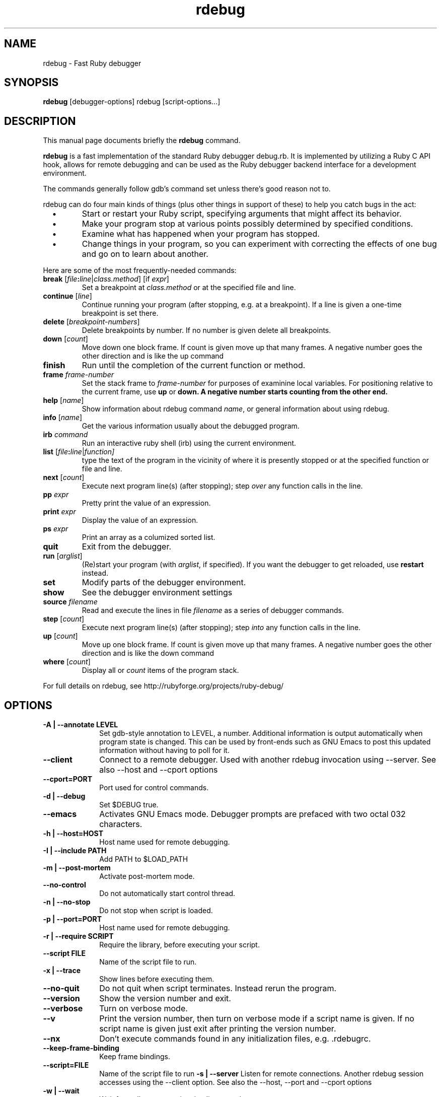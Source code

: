 .\" $Id$
.TH rdebug 1 
.SH NAME
rdebug \- Fast Ruby debugger
.SH SYNOPSIS
.B rdebug 
[debugger-options] 
rdebug
[script-options...]
.SH "DESCRIPTION"
This manual page documents briefly the
.BR rdebug
command.
.PP
.B rdebug
is a fast implementation of the standard Ruby debugger debug.rb.  It
is implemented by utilizing a Ruby C API hook, allows for remote
debugging and can be used as the Ruby debugger backend interface for a
development environment.
.PP
The commands generally follow gdb's command set unless there's good
reason not to.

.PP
rdebug can do four main kinds of things (plus other things in support of
these) to help you catch bugs in the act:

.TP
\ \ \ \(bu
Start or restart your Ruby script, specifying arguments that might
affect its behavior.

.TP
\ \ \ \(bu
Make your program stop at various points possibly determined by
specified conditions.

.TP
\ \ \ \(bu
Examine what has happened when your program has stopped.

.TP
\ \ \ \(bu
Change things in your program, so you can experiment with correcting the
effects of one bug and go on to learn about another.
.PP

Here are some of the most frequently-needed commands:
.TP
.B break \fR[\|\fIfile\fB:\fIline\fR\fR|\fIclass.method\fR] \fR[if \fIexpr\fR]
\&
Set a breakpoint at \c
.I class.method\c
\& or at the specified file and line.
.TP
.B continue \fR[\fIline\fR]
Continue running your program (after stopping, e.g. at a
breakpoint). If a line is given a one-time breakpoint is set there.
.TP
.B delete \fR[\fIbreakpoint-numbers\fR]
\&
Delete breakpoints by number. If no number is given delete all breakpoints.
.TP
.B down \fR[\|\fIcount\fR\|]
Move down one block frame. If count is given move up that many frames. A negative number
goes the other direction and is like the up command
.TP
.B finish
Run until the completion of the current function or method.
.TP
.BI frame " frame-number"
Set the stack frame to \fIframe-number\fR for purposes of examinine local variables. For positioning relative to the current frame, use 
.B up
or 
.B down. A negative number starts counting from the other end.
.TP
.B help \fR[\|\fIname\fR\|]
Show information about rdebug command \c
.I name\c
\&, or general information
about using rdebug.
.TP
.B info \fR[\|\fIname\fR\|]
Get the various information usually about the debugged program.
.TP
.B irb \fIcommand\fR
Run an interactive ruby shell (irb) using the current environment.
.TP
.B list \fR[\|\fIfile\fB:\fIline\fR|\fIfunction]
type the text of the program in the vicinity of where it is presently stopped
or at the specified function or file and line.
.TP
.B next \fR[\|\fIcount\fR\|]
Execute next program line(s) (after stopping); step \c
.I over\c
\& any
function calls in the line.
.TP
.BI pp " expr"\c
\&
Pretty print the value of an expression.
.TP
.BI print " expr"\c
\&
Display the value of an expression.
.TP
.BI ps " expr"\c
\&
Print an array as a columized sorted list.
.TP
.B quit
Exit from the debugger.
.TP
.B run \fR[\|\fIarglist\fR\|]
(Re)start your program (with \c
.I arglist\c
\&, if specified). If you want the debugger to get reloaded, use
.B restart
instead.
.TP
.B set
Modify parts of the debugger environment.
.TP
.B show
See the debugger environment settings
.TP
.BI source " filename"\c
\&
Read and execute the lines in file \fIfilename\fR as a series of debugger 
commands.
.TP
.B step \fR[\|\fIcount\fR\|]
Execute next program line(s) (after stopping); step \c
.I into\c
\& any
function calls in the line.
.TP
.B up \fR[\|\fIcount\fR\|]
Move up one block frame. If count is given move up that many frames. A negative number
goes the other direction and is like the down command
.TP
.B where \fR[\|\fIcount\fR\|]
Display all or \fIcount\fR items of the program stack.
.PP
For full details on rdebug, see \c
http://rubyforge.org/projects/ruby-debug/
.SH OPTIONS
.PP
.TP 10
.TP
.B \-A | \-\-annotate LEVEL
Set gdb-style annotation to LEVEL, a number. Additional information is output
automatically when program state is changed. This can be used by
front-ends such as GNU Emacs to post this updated information without
having to poll for it.
.TP
.B \-\-client
Connect to a remote debugger. Used with another rdebug invocation using \-\-server.
See also \-\-host and \-\-cport options
.TP
.B \-\-cport=PORT
Port used for control commands.
.TP
.B \-d | \-\-debug
Set $DEBUG true.
.TP
.B \-\-emacs
Activates GNU Emacs mode. Debugger prompts are prefaced with two octal
032 characters.
.TP
.B \-h | \-\-host=HOST
Host name used for remote debugging.
.TP
.B \-I | \-\-include PATH
Add PATH to $LOAD_PATH
.TP
.B \-m | \-\-post-mortem
Activate post-mortem mode.
.TP
.B \-\-no-control
Do not automatically start control thread.
.TP
.B \-n | \-\-no\-stop
Do not stop when script is loaded.
.TP
.B \-p | \-\-port=PORT
Host name used for remote debugging.
.TP
.B \-r | \-\-require SCRIPT
Require the library, before executing your script.
.TP
.B \-\-script FILE
Name of the script file to run.
.TP
.B \-x | \-\-trace
Show lines before executing them.
.TP
.B \-\-no\-quit
Do not quit when script terminates. Instead rerun the program.
.TP
.B \-\-version
Show the version number and exit.
.TP
.B \-\-verbose
Turn on verbose mode.
.TP
.B \-\-v
Print the version number, then turn on verbose mode if a script name
is given. If no script name is given just exit after printing the
version number.
.TP
.B \-\-nx
Don't execute commands found in any initialization files, e.g. .rdebugrc.
.TP
.B \-\-keep-frame-binding
Keep frame bindings.
.TP
.B \-\-script=FILE
Name of the script file to run
.B \-s | \-\-server
Listen for remote connections. Another rdebug session accesses using the \-\-client option.
See also the \-\-host, \-\-port and
\-\-cport options
.TP
.B \-w | \-\-wait
Wait for a client connection, implies -s option.
.TP
.B \-\-help
Show invocation help and exit.
.PD
.SH "SEE ALSO"
.Sp
http://rubyforge.org/projects/ruby-debug/
.SH AUTHOR
rdebug was written by Kent Siblev. This manual page was written by
Rocky Bernstein <rocky@gnu.org>
